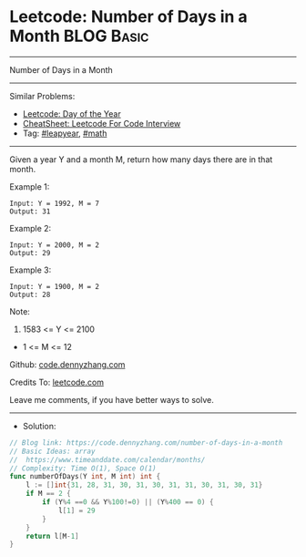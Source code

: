 * Leetcode: Number of Days in a Month                            :BLOG:Basic:
#+STARTUP: showeverything
#+OPTIONS: toc:nil \n:t ^:nil creator:nil d:nil
:PROPERTIES:
:type:     leapyear, math
:END:
---------------------------------------------------------------------
Number of Days in a Month
---------------------------------------------------------------------
#+BEGIN_HTML
<a href="https://github.com/dennyzhang/code.dennyzhang.com/tree/master/problems/number-of-days-in-a-month"><img align="right" width="200" height="183" src="https://www.dennyzhang.com/wp-content/uploads/denny/watermark/github.png" /></a>
#+END_HTML
Similar Problems:
- [[https://code.dennyzhang.com/ordinal-number-of-date][Leetcode: Day of the Year]]
- [[https://cheatsheet.dennyzhang.com/cheatsheet-leetcode-A4][CheatSheet: Leetcode For Code Interview]]
- Tag: [[https://code.dennyzhang.com/tag/leapyear][#leapyear]], [[https://code.dennyzhang.com/review-math][#math]]
---------------------------------------------------------------------
Given a year Y and a month M, return how many days there are in that month.

Example 1:
#+BEGIN_EXAMPLE
Input: Y = 1992, M = 7
Output: 31
#+END_EXAMPLE

Example 2:
#+BEGIN_EXAMPLE
Input: Y = 2000, M = 2
Output: 29
#+END_EXAMPLE

Example 3:
#+BEGIN_EXAMPLE
Input: Y = 1900, M = 2
Output: 28
#+END_EXAMPLE
 
Note:

1. 1583 <= Y <= 2100
- 1 <= M <= 12

Github: [[https://github.com/dennyzhang/code.dennyzhang.com/tree/master/problems/number-of-days-in-a-month][code.dennyzhang.com]]

Credits To: [[https://leetcode.com/problems/number-of-days-in-a-month/description/][leetcode.com]]

Leave me comments, if you have better ways to solve.
---------------------------------------------------------------------
- Solution:

#+BEGIN_SRC go
// Blog link: https://code.dennyzhang.com/number-of-days-in-a-month
// Basic Ideas: array
//  https://www.timeanddate.com/calendar/months/
// Complexity: Time O(1), Space O(1)
func numberOfDays(Y int, M int) int {
    l := []int{31, 28, 31, 30, 31, 30, 31, 31, 30, 31, 30, 31}
    if M == 2 {
        if (Y%4 ==0 && Y%100!=0) || (Y%400 == 0) {
            l[1] = 29
        }
    }
    return l[M-1]
}
#+END_SRC

#+BEGIN_HTML
<div style="overflow: hidden;">
<div style="float: left; padding: 5px"> <a href="https://www.linkedin.com/in/dennyzhang001"><img src="https://www.dennyzhang.com/wp-content/uploads/sns/linkedin.png" alt="linkedin" /></a></div>
<div style="float: left; padding: 5px"><a href="https://github.com/dennyzhang"><img src="https://www.dennyzhang.com/wp-content/uploads/sns/github.png" alt="github" /></a></div>
<div style="float: left; padding: 5px"><a href="https://www.dennyzhang.com/slack" target="_blank" rel="nofollow"><img src="https://www.dennyzhang.com/wp-content/uploads/sns/slack.png" alt="slack"/></a></div>
</div>
#+END_HTML
